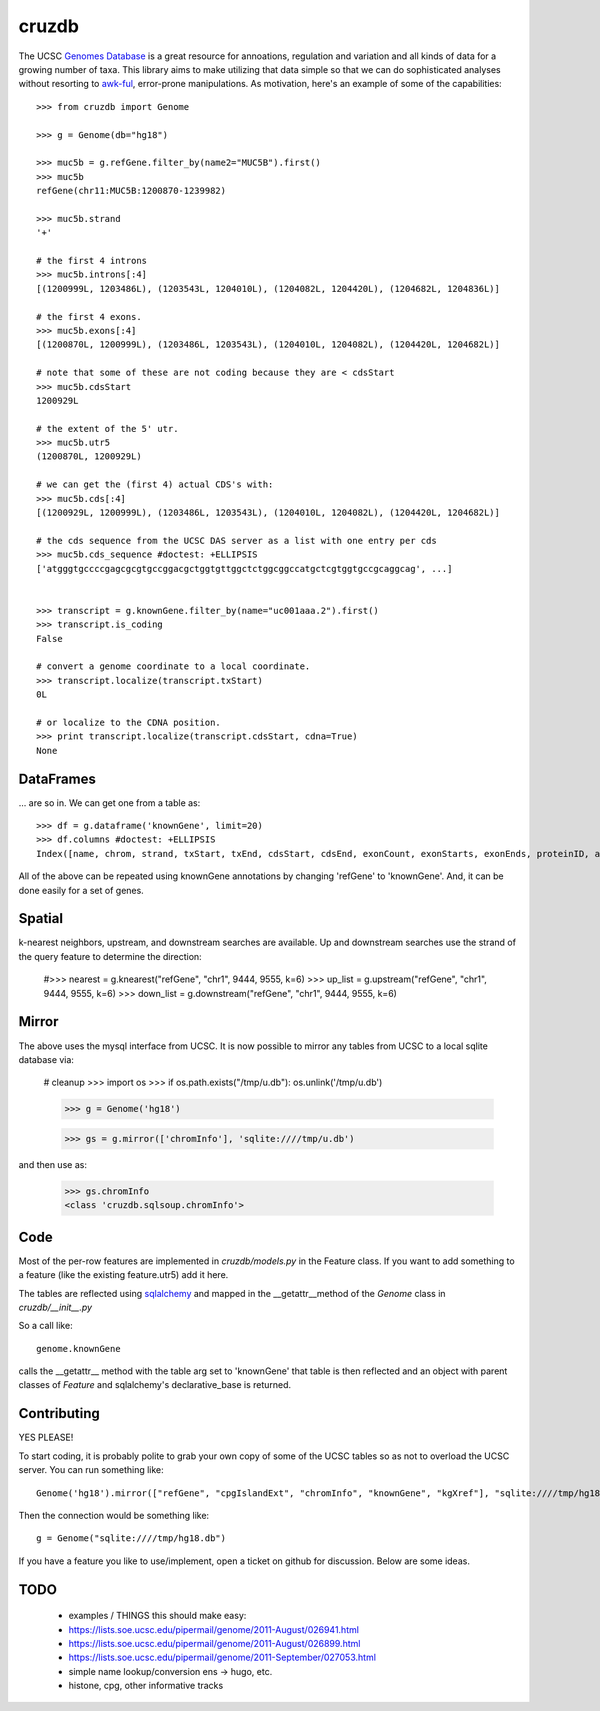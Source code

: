 cruzdb
======

The UCSC `Genomes Database`_ is a great resource for annoations, regulation
and variation and all kinds of data for a growing number of taxa.
This library aims to make utilizing that data simple so that we can do
sophisticated analyses without resorting to `awk-ful`_, error-prone
manipulations.
As motivation, here's an example of some of the capabilities::

    >>> from cruzdb import Genome

    >>> g = Genome(db="hg18")

    >>> muc5b = g.refGene.filter_by(name2="MUC5B").first()
    >>> muc5b
    refGene(chr11:MUC5B:1200870-1239982)

    >>> muc5b.strand
    '+'

    # the first 4 introns
    >>> muc5b.introns[:4]
    [(1200999L, 1203486L), (1203543L, 1204010L), (1204082L, 1204420L), (1204682L, 1204836L)]

    # the first 4 exons.
    >>> muc5b.exons[:4]
    [(1200870L, 1200999L), (1203486L, 1203543L), (1204010L, 1204082L), (1204420L, 1204682L)]

    # note that some of these are not coding because they are < cdsStart
    >>> muc5b.cdsStart
    1200929L

    # the extent of the 5' utr.
    >>> muc5b.utr5
    (1200870L, 1200929L)

    # we can get the (first 4) actual CDS's with:
    >>> muc5b.cds[:4]
    [(1200929L, 1200999L), (1203486L, 1203543L), (1204010L, 1204082L), (1204420L, 1204682L)]

    # the cds sequence from the UCSC DAS server as a list with one entry per cds
    >>> muc5b.cds_sequence #doctest: +ELLIPSIS
    ['atgggtgccccgagcgcgtgccggacgctggtgttggctctggcggccatgctcgtggtgccgcaggcag', ...]


    >>> transcript = g.knownGene.filter_by(name="uc001aaa.2").first()
    >>> transcript.is_coding
    False

    # convert a genome coordinate to a local coordinate.
    >>> transcript.localize(transcript.txStart)
    0L

    # or localize to the CDNA position.
    >>> print transcript.localize(transcript.cdsStart, cdna=True)
    None

DataFrames
----------
... are so in. We can get one from a table as::

   >>> df = g.dataframe('knownGene', limit=20) 
   >>> df.columns #doctest: +ELLIPSIS
   Index([name, chrom, strand, txStart, txEnd, cdsStart, cdsEnd, exonCount, exonStarts, exonEnds, proteinID, alignID], dtype=object)



All of the above can be repeated using knownGene annotations by changing 'refGene' to 
'knownGene'. And, it can be done easily for a set of genes.

Spatial
-------

k-nearest neighbors, upstream, and downstream searches are available.
Up and downstream searches use the strand of the query feature to determine the direction:

    #>>> nearest = g.knearest("refGene", "chr1", 9444, 9555, k=6)
    >>> up_list = g.upstream("refGene", "chr1", 9444, 9555, k=6)
    >>> down_list = g.downstream("refGene", "chr1", 9444, 9555, k=6)



Mirror
------

The above uses the mysql interface from UCSC. It is now possible to mirror
any tables from UCSC to a local sqlite database via:

   # cleanup
   >>> import os
   >>> if os.path.exists("/tmp/u.db"): os.unlink('/tmp/u.db')

   >>> g = Genome('hg18')



   >>> gs = g.mirror(['chromInfo'], 'sqlite:////tmp/u.db')

and then use as:

   >>> gs.chromInfo
   <class 'cruzdb.sqlsoup.chromInfo'>


Code
----

Most of the per-row features are implemented in `cruzdb/models.py` in the
Feature class. If you want to add something to a feature (like the existing
feature.utr5) add it here.

The tables are reflected using `sqlalchemy`_ and mapped in the
\_\_getattr\_\_\ method of the `Genome` class in `cruzdb/__init__.py`

So a call like::

    genome.knownGene

calls the \_\_getattr\_\_ method with the table arg set to 'knownGene'
that table is then reflected and an object with parent classes of `Feature`
and sqlalchemy's declarative_base is returned.


Contributing
------------

YES PLEASE!

To start coding, it is probably polite to grab your own copy of some of the
UCSC tables so as not to overload the UCSC server. 
You can run something like::

   Genome('hg18').mirror(["refGene", "cpgIslandExt", "chromInfo", "knownGene", "kgXref"], "sqlite:////tmp/hg18.db")

Then the connection would be something like::

    g = Genome("sqlite:////tmp/hg18.db")

If you have a feature you like to use/implement, open a ticket on github for
discussion. Below are some ideas.


TODO
----

 + examples / THINGS this should make easy:
 + https://lists.soe.ucsc.edu/pipermail/genome/2011-August/026941.html
 + https://lists.soe.ucsc.edu/pipermail/genome/2011-August/026899.html
 + https://lists.soe.ucsc.edu/pipermail/genome/2011-September/027053.html
 + simple name lookup/conversion ens -> hugo, etc.
 + histone, cpg, other informative tracks


.. _`Genomes Database`: http://genome.ucsc.edu/cgi-bin/hgTables
.. _`awk-ful`: https://gist.github.com/1173596
.. _`sqlalchemy`: http://sqlalchemy.org/

